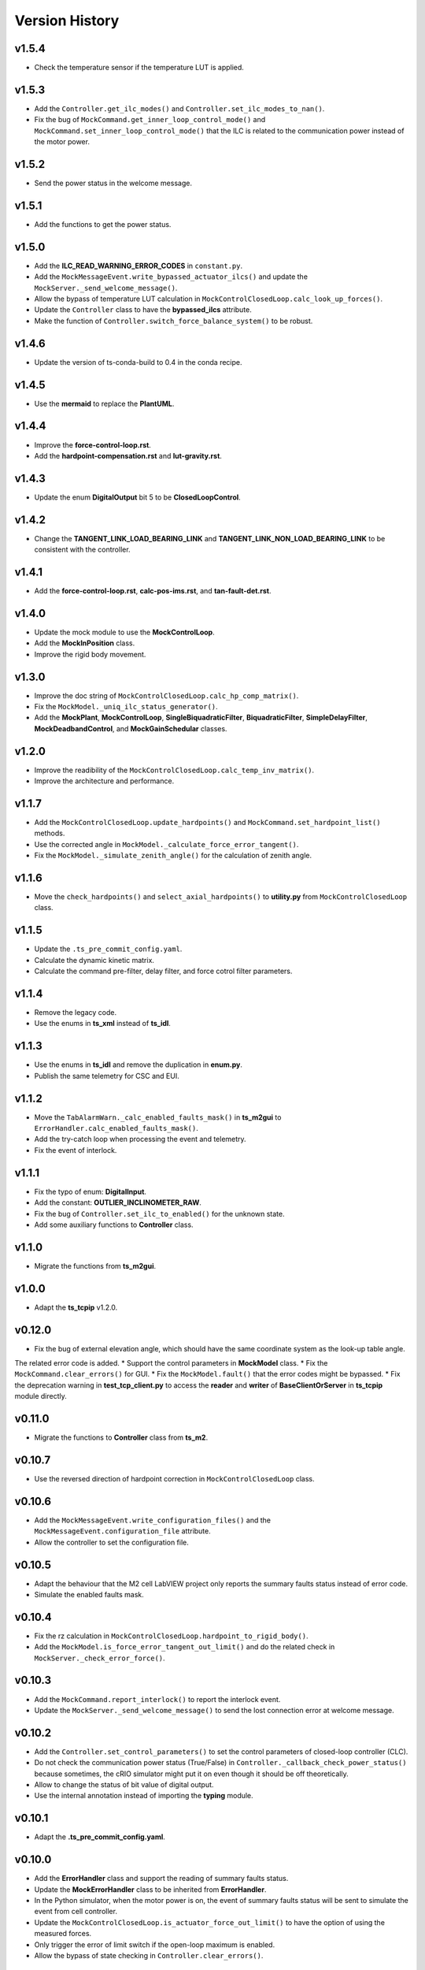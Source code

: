 ===============
Version History
===============

v1.5.4
------

* Check the temperature sensor if the temperature LUT is applied.

v1.5.3
------

* Add the ``Controller.get_ilc_modes()`` and ``Controller.set_ilc_modes_to_nan()``.
* Fix the bug of ``MockCommand.get_inner_loop_control_mode()`` and ``MockCommand.set_inner_loop_control_mode()`` that the ILC is related to the communication power instead of the motor power.

v1.5.2
------

* Send the power status in the welcome message.

v1.5.1
------

* Add the functions to get the power status.

v1.5.0
------

* Add the **ILC_READ_WARNING_ERROR_CODES** in ``constant.py``.
* Add the ``MockMessageEvent.write_bypassed_actuator_ilcs()`` and update the ``MockServer._send_welcome_message()``.
* Allow the bypass of temperature LUT calculation in ``MockControlClosedLoop.calc_look_up_forces()``.
* Update the ``Controller`` class to have the **bypassed_ilcs** attribute.
* Make the function of ``Controller.switch_force_balance_system()`` to be robust.

v1.4.6
------

* Update the version of ts-conda-build to 0.4 in the conda recipe.

v1.4.5
------

* Use the **mermaid** to replace the **PlantUML**.

v1.4.4
------

* Improve the **force-control-loop.rst**.
* Add the **hardpoint-compensation.rst** and **lut-gravity.rst**.

v1.4.3
------

* Update the enum **DigitalOutput** bit 5 to be **ClosedLoopControl**.

v1.4.2
------

* Change the **TANGENT_LINK_LOAD_BEARING_LINK** and **TANGENT_LINK_NON_LOAD_BEARING_LINK** to be consistent with the controller.

v1.4.1
------

* Add the **force-control-loop.rst**, **calc-pos-ims.rst**, and **tan-fault-det.rst**.

v1.4.0
------

* Update the mock module to use the **MockControlLoop**.
* Add the **MockInPosition** class.
* Improve the rigid body movement.

v1.3.0
------

* Improve the doc string of ``MockControlClosedLoop.calc_hp_comp_matrix()``.
* Fix the ``MockModel._uniq_ilc_status_generator()``.
* Add the **MockPlant**, **MockControlLoop**, **SingleBiquadraticFilter**, **BiquadraticFilter**, **SimpleDelayFilter**, **MockDeadbandControl**, and **MockGainSchedular** classes.

v1.2.0
------

* Improve the readibility of the ``MockControlClosedLoop.calc_temp_inv_matrix()``.
* Improve the architecture and performance.

v1.1.7
------

* Add the ``MockControlClosedLoop.update_hardpoints()`` and ``MockCommand.set_hardpoint_list()`` methods.
* Use the corrected angle in ``MockModel._calculate_force_error_tangent()``.
* Fix the ``MockModel._simulate_zenith_angle()`` for the calculation of zenith angle.

v1.1.6
------

* Move the ``check_hardpoints()`` and ``select_axial_hardpoints()`` to **utility.py** from ``MockControlClosedLoop`` class.

v1.1.5
------

* Update the ``.ts_pre_commit_config.yaml``.
* Calculate the dynamic kinetic matrix.
* Calculate the command pre-filter, delay filter, and force cotrol filter parameters.

v1.1.4
------

* Remove the legacy code.
* Use the enums in **ts_xml** instead of **ts_idl**.

v1.1.3
------

* Use the enums in **ts_idl** and remove the duplication in **enum.py**.
* Publish the same telemetry for CSC and EUI.

v1.1.2
------

* Move the ``TabAlarmWarn._calc_enabled_faults_mask()`` in **ts_m2gui** to ``ErrorHandler.calc_enabled_faults_mask()``.
* Add the try-catch loop when processing the event and telemetry.
* Fix the event of interlock.

v1.1.1
------

* Fix the typo of enum: **DigitalInput**.
* Add the constant: **OUTLIER_INCLINOMETER_RAW**.
* Fix the bug of ``Controller.set_ilc_to_enabled()`` for the unknown state.
* Add some auxiliary functions to **Controller** class.

v1.1.0
------

* Migrate the functions from **ts_m2gui**.

v1.0.0
-------

* Adapt the **ts_tcpip** v1.2.0.

v0.12.0
-------

* Fix the bug of external elevation angle, which should have the same coordinate system as the look-up table angle.
The related error code is added.
* Support the control parameters in **MockModel** class.
* Fix the ``MockCommand.clear_errors()`` for GUI.
* Fix the ``MockModel.fault()`` that the error codes might be bypassed.
* Fix the deprecation warning in **test_tcp_client.py** to access the **reader** and **writer** of **BaseClientOrServer** in **ts_tcpip** module directly.

v0.11.0
-------

* Migrate the functions to **Controller** class from **ts_m2**.

v0.10.7
-------

* Use the reversed direction of hardpoint correction in ``MockControlClosedLoop`` class.

v0.10.6
-------

* Add the ``MockMessageEvent.write_configuration_files()`` and the ``MockMessageEvent.configuration_file`` attribute.
* Allow the controller to set the configuration file.

v0.10.5
-------

* Adapt the behaviour that the M2 cell LabVIEW project only reports the summary faults status instead of error code.
* Simulate the enabled faults mask.

v0.10.4
-------

* Fix the rz calculation in ``MockControlClosedLoop.hardpoint_to_rigid_body()``.
* Add the ``MockModel.is_force_error_tangent_out_limit()`` and do the related check in ``MockServer._check_error_force()``.

v0.10.3
-------

* Add the ``MockCommand.report_interlock()`` to report the interlock event.
* Update the ``MockServer._send_welcome_message()`` to send the lost connection error at welcome message.

v0.10.2
-------

* Add the ``Controller.set_control_parameters()`` to set the control parameters of closed-loop controller (CLC).
* Do not check the communication power status (True/False) in ``Controller._callback_check_power_status()`` because sometimes, the cRIO simulator might put it on even though it should be off theoretically.
* Allow to change the status of bit value of digital output.
* Use the internal annotation instead of importing the **typing** module.

v0.10.1
-------

* Adapt the **.ts_pre_commit_config.yaml**.

v0.10.0
-------

* Add the **ErrorHandler** class and support the reading of summary faults status.
* Update the **MockErrorHandler** class to be inherited from **ErrorHandler**.
* In the Python simulator, when the motor power is on, the event of summary faults status will be sent to simulate the event from cell controller.
* Update the ``MockControlClosedLoop.is_actuator_force_out_limit()`` to have the option of using the measured forces.
* Only trigger the error of limit switch if the open-loop maximum is enabled.
* Allow the bypass of state checking in ``Controller.clear_errors()``.

v0.9.7
------

* Support the mypy.

v0.9.6
------

* Fix the bug to run the simulation mode with mock server on summit.

v0.9.5
------

* Adapt black v23.1.0.

v0.9.4
------

* Calculate the rigid body position based on the hardpoint displacements in ``MockModel``.
* Put the ``MockModel.handle_position_mirror()`` as a placeholder at this moment.
Need to translate the forward modeling of hardpoint correction first before the realization of this function.

v0.9.3
------

* Increase the default timeout from 10 sec to 20 sec in ``Controller.power()``.
* Add the ``MockCommand.load_configuration()`` and ``Controller.load_configuration()``.

v0.9.2
------

* Calculate the actuator displacements based on the rigid body movement.
* Calculate the rigid body position based on the hardpoint displacements.

v0.9.1
------

* Remove the **root** workaround from **Jenkinsfile**.

v0.9.0
------

* Adapt the **ts_tcpip** v1.0.0:

  * Use the **LOCALHOST_IPV4** instead of **LOCAL_HOST**.
  * Put the ``MockServer._connect_state_changed_callback_command()`` and ``MockServer._connect_state_changed_callback_telemetry()`` to be asynchronous.

v0.8.2
------

* Calculate the hardpoint compensation matrix instead of reading the related file.

v0.8.1
------

* Update the ``MockCommand.switch_force_balance_system()`` to drop the **TelemetryOnly** from **ClosedLoopControlMode** event.
* Reports digital input & output, force balance system status, and open-loop maximum limit when ``MockCommand.power()`` is called.

v0.8.0
------

* Support to reset the actuator forces and steps.
* Simulate the inner-loop controller.
* Set the closed-loop control mode.
* Set the inner-loop control mode.

v0.7.0
------

* Move the constants of force limit to submodule.
* Add the **MockPowerSystem** class.

v0.6.2
------

* Update the temperature offset.

v0.6.1
------

* Calculate the temperature inversion matrix.
* Add the **status** to **enableOpenLoopMaxLimit** command.

v0.6.0
------

* Add the **MockErrorHandler** class.
* Add the enums of **LimitSwitchType** and **MockErrorCode**.
* Add the following events:

  * openLoopMaxLimit
  * limitSwitchStatus

v0.5.2
------

* Support the EUI specifc items:

  * Switch digital output command.
  * Configuration event.
  * Tangent force error telemetry.
  * Telescope mount assembly (TMA) inclinometer angle telemetry.
  * Raw power status telemetry.

v0.5.1
------

* Slow down the pace to udpate the actuator steps according to forces in **MockServer** to decrease the CPU usage.

v0.5.0
------

* Add the **ControllerCell** class.

v0.4.4
------

* Ignore and log the errors when run the open-loop control or script.

v0.4.3
------

* Properly reports cause when connecting to non-existing host.
* Increase test timeouts as running those on TSSW Jenkins takes more time than expected (due to limited container resources).

v0.4.2
------

* Add the **.pre-commit-config.yaml**.
* Support the **isort**.

v0.4.1
------

* Fix the conda build.

v0.4.0
------

* Add the **MockControlClosedLoop** class.
* Use the **TS_CONFIG_MTTCS_DIR** to get the configuration files.

v0.3.0
------

* Add the **MockControlOpenLoop** class.
* Support the mock commands of engineering user interface (EUI):

  * Set mirror home
  * Move actuators (under the open-loop control)

v0.2.0
------

* Reorganize the project to have the **mock** module.
* Add the **MockScriptEngine** class.
* Publish the documents.
* Support the mock commands of engineering user interface (EUI):

  * Switch command source
  * Run script
  * Reset breakers
  * Reboot controller
  * Enable open loop maximum limits
  * Save mirror position

v0.1.0
------

* Migrate the codes from `ts_m2 <https://github.com/lsst-ts/ts_m2>`_.
* Rename **Model** class to **Controller** class.
